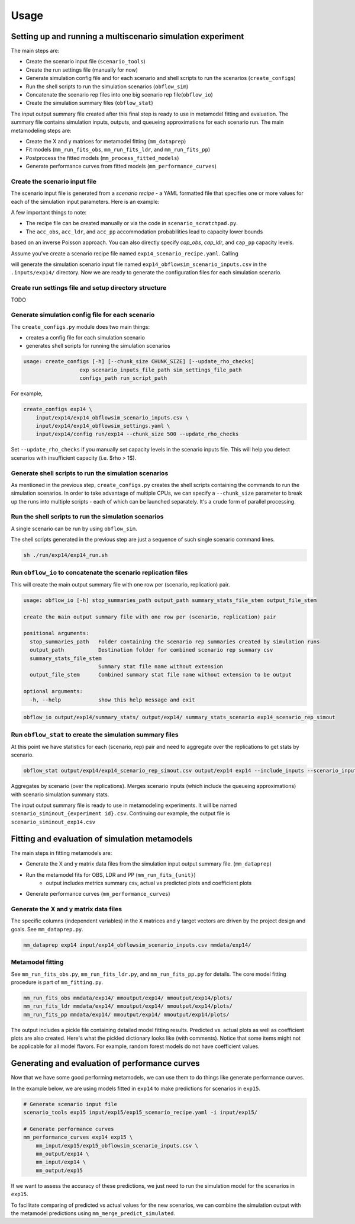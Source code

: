 =====
Usage
=====

.. highlight:: bash

Setting up and running a multiscenario simulation experiment
-------------------------------------------------------------

The main steps are:

* Create the scenario input file (``scenario_tools``)
* Create the run settings file (manually for now)
* Generate simulation config file and for each scenario and shell scripts to run the scenarios (``create_configs``)
* Run the shell scripts to run the simulation scenarios (``obflow_sim``)
* Concatenate the scenario rep files into one big scenario rep file(``obflow_io``)
* Create the simulation summary files (``obflow_stat``)

The input output summary file created after this final step
is ready to use in metamodel fitting and evaluation. The summary file
contains simulation inputs, outputs, and queueing approximations for
each scenario run. The main metamodeling steps are:

* Create the X and y matrices for metamodel fitting (``mm_dataprep``)
* Fit models (``mm_run_fits_obs``, ``mm_run_fits_ldr``, and ``mm_run_fits_pp``)
* Postprocess the fitted models (``mm_process_fitted_models``)
* Generate performance curves from fitted models (``mm_performance_curves``)


Create the scenario input file
^^^^^^^^^^^^^^^^^^^^^^^^^^^^^^^

The scenario input file is generated from a *scenario recipe* - a YAML
formatted file that specifies one or more values for each of the simulation input
parameters. Here is an example:

.. code::
    arrival_rate:
    - 0.2
    - 0.6
    - 1.0
    mean_los_obs:
    - 2.0
    mean_los_ldr:
    - 12.0
    mean_los_csect:
    - 2.0
    mean_los_pp_noc:
    - 48.0
    mean_los_pp_c:
    - 72.0
    c_sect_prob:
    - 0.25
    num_erlang_stages_obs:
    - 1
    num_erlang_stages_ldr:
    - 2
    num_erlang_stages_csect:
    - 1
    num_erlang_stages_pp:
    - 8
    acc_obs:
    - 0.95
    - 0.99
    acc_ldr:
    - 0.85
    - 0.95
    acc_pp:
    - 0.85
    - 0.95

A few important things to note:

* The recipe file can be created manually or via the code in ``scenario_scratchpad.py``.
* The ``acc_obs``, ``acc_ldr``, and ``acc_pp`` accommodation probabilities lead to capacity lower bounds
based on an inverse Poisson approach. You can also directly specify `cap_obs`, `cap_ldr`,
and ``cap_pp`` capacity levels.

Assume you've create a scenario recipe file named ``exp14_scenario_recipe.yaml``. Calling

.. code::
    scenario_tools exp14 input/exp14/exp14_scenario_recipe.yaml -i input/exp14/
    
will generate the simulation scenario input file named ``exp14_obflowsim_scenario_inputs.csv`` in
the ``.inputs/exp14/`` directory. Now we are ready to generate the configuration files for
each simulation scenario.

Create run settings file and setup directory structure
^^^^^^^^^^^^^^^^^^^^^^^^^^^^^^^^^^^^^^^^^^^^^^^^^^^^^^

TODO

Generate simulation config file for each scenario
^^^^^^^^^^^^^^^^^^^^^^^^^^^^^^^^^^^^^^^^^^^^^^^^^^

The ``create_configs.py`` module does two main things:

* creates a config file for each simulation scenario
* generates shell scripts for running the simulation scenarios

.. code::

    usage: create_configs [-h] [--chunk_size CHUNK_SIZE] [--update_rho_checks]
                      exp scenario_inputs_file_path sim_settings_file_path
                      configs_path run_script_path

For example,

.. code::

    create_configs exp14 \
        input/exp14/exp14_obflowsim_scenario_inputs.csv \
        input/exp14/exp14_obflowsim_settings.yaml \
        input/exp14/config run/exp14 --chunk_size 500 --update_rho_checks

Set ``--update_rho_checks`` if you manually set capacity levels in the scenario inputs file. This
will help you detect scenarios with insufficient capacity (i.e. $\rho > 1$).
                      
Generate shell scripts to run the simulation scenarios
^^^^^^^^^^^^^^^^^^^^^^^^^^^^^^^^^^^^^^^^^^^^^^^^^^^^^^^

As mentioned in the previous step, ``create_configs.py`` creates the
shell scripts containing the commands to run the simulation scenarios. 
In order to take advantage of multiple CPUs, we can specify a 
``--chunk_size`` parameter to break up the runs into multiple
scripts - each of which can be launched separately. It's a crude form
of parallel processing.

Run the shell scripts to run the simulation scenarios
^^^^^^^^^^^^^^^^^^^^^^^^^^^^^^^^^^^^^^^^^^^^^^^^^^^^^^

A single scenario can be run by using ``obflow_sim``.

.. code::
    usage: obflow_io [-h] stop_summaries_path output_path summary_stats_file_stem output_file_stem

    Run inpatient OB simulation

    positional arguments:
      stop_summaries_path   Folder containing the scenario rep summaries created by simulation runs
      output_path           Destination folder for combined scenario rep summary csv
      summary_stats_file_stem
                            Summary stat file name without extension
      output_file_stem      Combined summary stat file name without extension to be output

    optional arguments:
      -h, --help            show this help message and exit
    (obflowsim) mark@quercus:~/Documents/research/OBsim/mm_interpet/rerun25$ obflow_sim -h
    usage: obflow_6 [-h] [--loglevel LOGLEVEL] config

    Run inpatient OB simulation

    positional arguments:
      config               Configuration file containing input parameter arguments and values

    optional arguments:
      -h, --help           show this help message and exit
      --loglevel LOGLEVEL  Use valid values for logging package



.. code::
    obflow_sim input/exp14/config/exp14_scenario_1.yaml

The shell scripts generated in the previous step are just a sequence of such
single scenario command lines.

.. code::

    sh ./run/exp14/exp14_run.sh

 
Run ``obflow_io`` to concatenate the scenario replication files
^^^^^^^^^^^^^^^^^^^^^^^^^^^^^^^^^^^^^^^^^^^^^^^^^^^^^^^^^^^^^^^^

This will create the main output summary file with one row per (scenario, replication) pair.

.. code::

    usage: obflow_io [-h] stop_summaries_path output_path summary_stats_file_stem output_file_stem

    create the main output summary file with one row per (scenario, replication) pair

    positional arguments:
      stop_summaries_path   Folder containing the scenario rep summaries created by simulation runs
      output_path           Destination folder for combined scenario rep summary csv
      summary_stats_file_stem
                            Summary stat file name without extension
      output_file_stem      Combined summary stat file name without extension to be output

    optional arguments:
      -h, --help            show this help message and exit

    
.. code::

    obflow_io output/exp14/summary_stats/ output/exp14/ summary_stats_scenario exp14_scenario_rep_simout


Run ``obflow_stat`` to create the simulation summary files
^^^^^^^^^^^^^^^^^^^^^^^^^^^^^^^^^^^^^^^^^^^^^^^^^^^^^^^^^^

At this point we have statistics for each (scenario, rep) pair and need to aggregate
over the replications to get stats by scenario.

.. code::
    obflow_stat [-h] [--process_logs] [--stop_log_path STOP_LOG_PATH]
                   [--occ_stats_path OCC_STATS_PATH] [--run_time RUN_TIME]
                   [--warmup_time WARMUP_TIME] [--include_inputs]
                   [--scenario_inputs_path SCENARIO_INPUTS_PATH]
                   scenario_rep_simout_path output_path suffix

.. code::

    obflow_stat output/exp14/exp14_scenario_rep_simout.csv output/exp14 exp14 --include_inputs --scenario_inputs_path input/exp14/exp14_obflowsim_scenario_inputs.csv

Aggregates by scenario (over the replications).
Merges scenario inputs (which include the queueing approximations) with scenario simulation summary stats.

The input output summary file is ready to use in metamodeling experiments. It will
be named ``scenario_siminout_{experiment id}.csv``. Continuing our example, the output
file is ``scenario_siminout_exp14.csv``


Fitting and evaluation of simulation metamodels
-------------------------------------------------------------

The main steps in fitting metamodels are:

* Generate the X and y matrix data files from the simulation input output summary file. (``mm_dataprep``)
* Run the metamodel fits for OBS, LDR and PP (``mm_run_fits_{unit}``)
    - output includes metrics summary csv, actual vs predicted plots and coefficient plots
* Generate performance curves (``mm_performance_curves``)

Generate the X and y matrix data files
^^^^^^^^^^^^^^^^^^^^^^^^^^^^^^^^^^^^^^^^

The specific columns (independent variables) in the ``X`` matrices and ``y`` target vectors are driven by the
project design and goals. See ``mm_dataprep.py``.

.. code::
    usage: mm_dataprep [-h] experiment siminout_qng_path output_data_path

    Create X and y files for metamodeling

    positional arguments:
      experiment         String used in output filenames
      siminout_qng_path  Path to csv file which will contain scenario inputs, summary stats and qng approximations
      output_data_path   Path to directory in which to create X and y data files

    optional arguments:
      -h, --help         show this help message and exit

.. code::

    mm_dataprep exp14 input/exp14_obflowsim_scenario_inputs.csv mmdata/exp14/

Metamodel fitting
^^^^^^^^^^^^^^^^^^^^^^

See ``mm_run_fits_obs.py``, ``mm_run_fits_ldr.py``, and ``mm_run_fits_pp.py`` for details. The core
model fitting procedure is part of ``mm_fitting.py``.

.. code::

    mm_run_fits_obs mmdata/exp14/ mmoutput/exp14/ mmoutput/exp14/plots/
    mm_run_fits_ldr mmdata/exp14/ mmoutput/exp14/ mmoutput/exp14/plots/
    mm_run_fits_pp mmdata/exp14/ mmoutput/exp14/ mmoutput/exp14/plots/

The output includes a pickle file containing detailed model fitting results.
Predicted vs. actual plots as well as coefficient plots are also created. Here's
what the pickled dictionary looks like (with comments). Notice that some
items might not be applicable for all model flavors. For example, random forest
models do not have coefficient values.

.. code-block:: python
    results = {'unit_pm_qdata_model': unit_pm_qdata_model, # Composite identifier
                       'measure': measure, # str: performance measure
                       'flavor': flavor,   # str: model flavor
                       'unit': unit,       # str: hospital unit
                       'var_names': var_names, # list: column names of predictors
                       'model': model_final,   # sklearn model: final fitted model
                       'qdata' : qdata,        # str: level of queueing inputs
                       'cv': cv_iterator,      # sklearn cv iterator: cv details
                       'coeffs_df': unscaled_coeffs_df, # dataframe: unscaled coeffs (if applicable)
                       'metrics_df': metrics_df,        # dataframe: metrics by fold
                       'scaling': scaling_factors,      # numpy array: scaling factors for X
                       'scaled_coeffs_df': coeffs_df,   # dataframe: scaled coeffs (if applicable)
                       'alphas': alphas,       # numpy array: penalization values for lassocv
                       'predictions': predictions, # numpy array: predicted values on leave out observations
                       'residuals': residuals,     # numpy array: predicted - actual on leave out observations
                       'fitplot': fig_scatter,     # matplotlib Figure: scatter pred vs act
                       'coefplot': fig_coeffs}     # matplotlib Figure: coefficients by fold (if applicable)

Generating and evaluation of performance curves
-----------------------------------------------

Now that we have some good performing metamodels, we can use them to do things like generate
performance curves.

.. code::
    usage: mm_performance_curves [-h]
                                 mm_experiment predict_experiment scenario_input_path_filename pkl_path X_data_path
                                 output_path

    Generate predictions from fitted models

    positional arguments:
      mm_experiment         Experiment used to fit metamodels
      predict_experiment    Experiment for which to predict
      scenario_input_path_filename
                            Path to csv file which contains scenario inputs
      pkl_path              Path containing pkl files created from metamodel fitting
      X_data_path           Path to directory in which to write X data for predictions
      output_path           Path to write output csv files

    optional arguments:
      -h, --help            show this help message and exit

In the example below, we are using models fitted in ``exp14`` to make predictions
for scenarios in ``exp15``.

.. code::

    # Generate scenario input file
    scenario_tools exp15 input/exp15/exp15_scenario_recipe.yaml -i input/exp15/

    # Generate performance curves
    mm_performance_curves exp14 exp15 \
        mm_input/exp15/exp15_obflowsim_scenario_inputs.csv \
        mm_output/exp14 \
        mm_input/exp14 \
        mm_output/exp15

If we want to assess the accuracy of these predictions, we just need to run the simulation
model for the scenarios in ``exp15``.

.. code::
    # Create config files and scripts for running simulations
    create_configs exp15 \
    input/exp15/exp15_obflowsim_scenario_inputs.csv \
    input/exp15/exp15_obflowsim_settings.yaml \
    input/exp15/config . --update_rho_checks
    # Run simulations
    sh ./exp15_run.sh
    # Combine scenario specific output files
    obflow_io output/exp15/stats/ output/exp15/ summary_stats_scenario exp15_scenario_rep_simout
    # Compute aggregated (over replications) output stats
    obflow_stat output/exp15/exp15_scenario_rep_simout.csv output/exp15 exp15 --include_inputs --scenario_inputs_path input/exp15/exp15_obflowsim_scenario_inputs.csv

To facilitate comparing of predicted vs actual values for the new scenarios, we can combine the
simulation output with the metamodel predictions using ``mm_merge_predict_simulated``.

.. code::
    usage: mm_merge_predict_simulated [-h] experiment perf_curve_pred_filename y_data_path output_filename

    merge simulation scenario output with mm predictions

    positional arguments:
      experiment            String used in output filenames
      perf_curve_pred_filename
                            Path to csv file which contains predictions
      y_data_path           Path to directory containing y data files (which are created from sim output)
      output_filename       Path to merged output csv file

    optional arguments:
      -h, --help            show this help message and exit



.. code::
    # Merge predictions and simulation output
    mm_merge_predict_simulated exp15 \
    mm_output/exp15/pc_predictions_exp15_long.csv \
    mm_input/exp15 \
    mm_output/exp15/predictions_simulated_exp15_long.csv